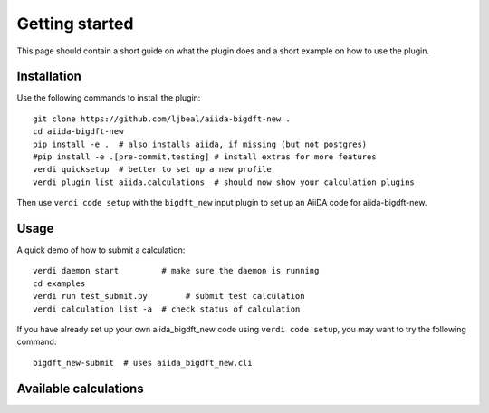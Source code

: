 ===============
Getting started
===============

This page should contain a short guide on what the plugin does and
a short example on how to use the plugin.

Installation
++++++++++++

Use the following commands to install the plugin::

    git clone https://github.com/ljbeal/aiida-bigdft-new .
    cd aiida-bigdft-new
    pip install -e .  # also installs aiida, if missing (but not postgres)
    #pip install -e .[pre-commit,testing] # install extras for more features
    verdi quicksetup  # better to set up a new profile
    verdi plugin list aiida.calculations  # should now show your calculation plugins

Then use ``verdi code setup`` with the ``bigdft_new`` input plugin
to set up an AiiDA code for aiida-bigdft-new.

Usage
+++++

A quick demo of how to submit a calculation::

    verdi daemon start         # make sure the daemon is running
    cd examples
    verdi run test_submit.py        # submit test calculation
    verdi calculation list -a  # check status of calculation

If you have already set up your own aiida_bigdft_new code using
``verdi code setup``, you may want to try the following command::

    bigdft_new-submit  # uses aiida_bigdft_new.cli

Available calculations
++++++++++++++++++++++

.. aiida-calcjob:: DiffCalculation
    :module: aiida_bigdft_new.calculations
